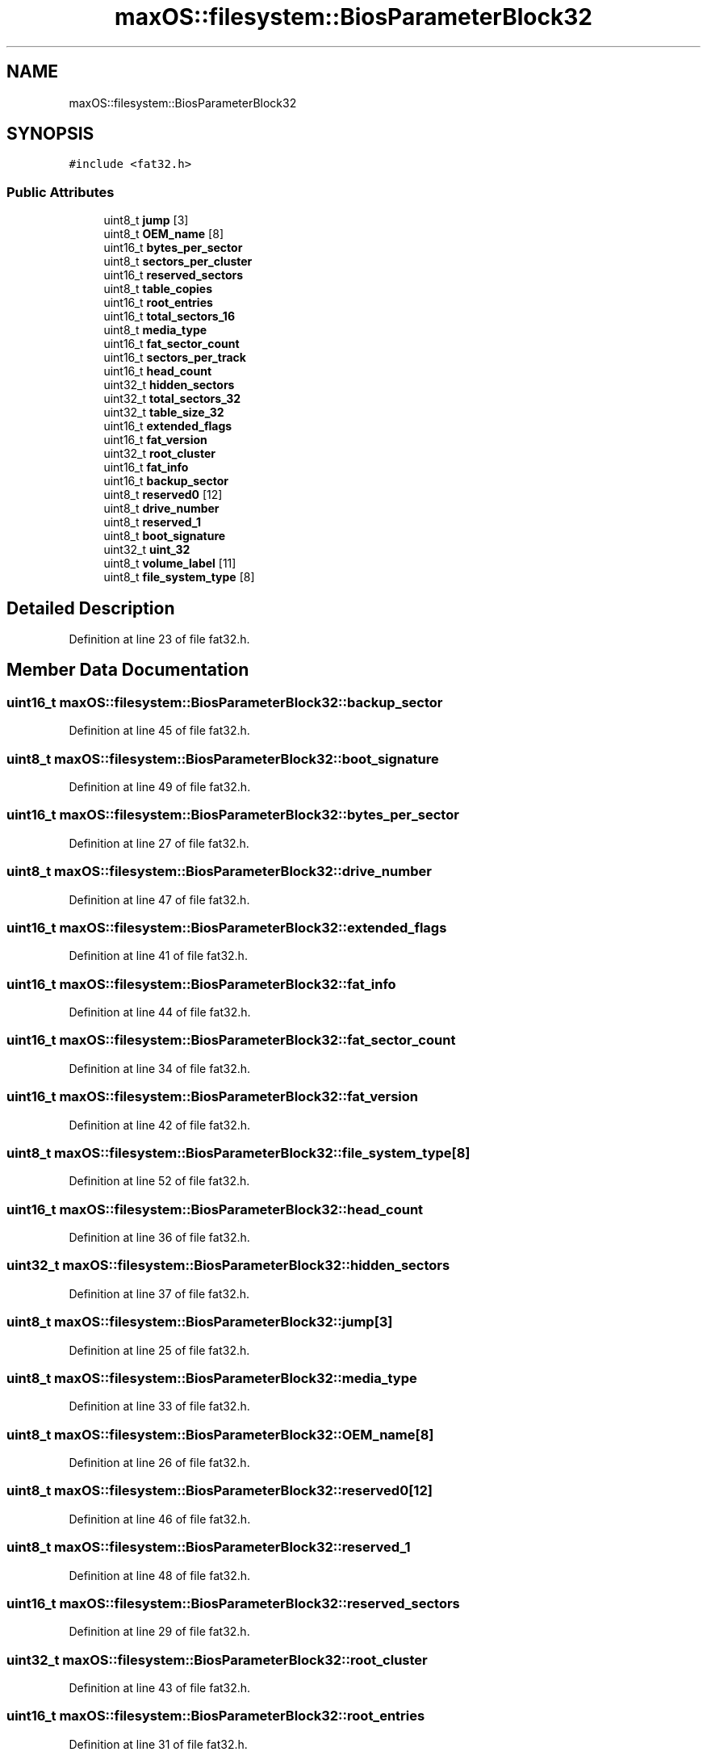 .TH "maxOS::filesystem::BiosParameterBlock32" 3 "Mon Jan 8 2024" "Version 0.1" "Max OS" \" -*- nroff -*-
.ad l
.nh
.SH NAME
maxOS::filesystem::BiosParameterBlock32
.SH SYNOPSIS
.br
.PP
.PP
\fC#include <fat32\&.h>\fP
.SS "Public Attributes"

.in +1c
.ti -1c
.RI "uint8_t \fBjump\fP [3]"
.br
.ti -1c
.RI "uint8_t \fBOEM_name\fP [8]"
.br
.ti -1c
.RI "uint16_t \fBbytes_per_sector\fP"
.br
.ti -1c
.RI "uint8_t \fBsectors_per_cluster\fP"
.br
.ti -1c
.RI "uint16_t \fBreserved_sectors\fP"
.br
.ti -1c
.RI "uint8_t \fBtable_copies\fP"
.br
.ti -1c
.RI "uint16_t \fBroot_entries\fP"
.br
.ti -1c
.RI "uint16_t \fBtotal_sectors_16\fP"
.br
.ti -1c
.RI "uint8_t \fBmedia_type\fP"
.br
.ti -1c
.RI "uint16_t \fBfat_sector_count\fP"
.br
.ti -1c
.RI "uint16_t \fBsectors_per_track\fP"
.br
.ti -1c
.RI "uint16_t \fBhead_count\fP"
.br
.ti -1c
.RI "uint32_t \fBhidden_sectors\fP"
.br
.ti -1c
.RI "uint32_t \fBtotal_sectors_32\fP"
.br
.ti -1c
.RI "uint32_t \fBtable_size_32\fP"
.br
.ti -1c
.RI "uint16_t \fBextended_flags\fP"
.br
.ti -1c
.RI "uint16_t \fBfat_version\fP"
.br
.ti -1c
.RI "uint32_t \fBroot_cluster\fP"
.br
.ti -1c
.RI "uint16_t \fBfat_info\fP"
.br
.ti -1c
.RI "uint16_t \fBbackup_sector\fP"
.br
.ti -1c
.RI "uint8_t \fBreserved0\fP [12]"
.br
.ti -1c
.RI "uint8_t \fBdrive_number\fP"
.br
.ti -1c
.RI "uint8_t \fBreserved_1\fP"
.br
.ti -1c
.RI "uint8_t \fBboot_signature\fP"
.br
.ti -1c
.RI "uint32_t \fBuint_32\fP"
.br
.ti -1c
.RI "uint8_t \fBvolume_label\fP [11]"
.br
.ti -1c
.RI "uint8_t \fBfile_system_type\fP [8]"
.br
.in -1c
.SH "Detailed Description"
.PP 
Definition at line 23 of file fat32\&.h\&.
.SH "Member Data Documentation"
.PP 
.SS "uint16_t maxOS::filesystem::BiosParameterBlock32::backup_sector"

.PP
Definition at line 45 of file fat32\&.h\&.
.SS "uint8_t maxOS::filesystem::BiosParameterBlock32::boot_signature"

.PP
Definition at line 49 of file fat32\&.h\&.
.SS "uint16_t maxOS::filesystem::BiosParameterBlock32::bytes_per_sector"

.PP
Definition at line 27 of file fat32\&.h\&.
.SS "uint8_t maxOS::filesystem::BiosParameterBlock32::drive_number"

.PP
Definition at line 47 of file fat32\&.h\&.
.SS "uint16_t maxOS::filesystem::BiosParameterBlock32::extended_flags"

.PP
Definition at line 41 of file fat32\&.h\&.
.SS "uint16_t maxOS::filesystem::BiosParameterBlock32::fat_info"

.PP
Definition at line 44 of file fat32\&.h\&.
.SS "uint16_t maxOS::filesystem::BiosParameterBlock32::fat_sector_count"

.PP
Definition at line 34 of file fat32\&.h\&.
.SS "uint16_t maxOS::filesystem::BiosParameterBlock32::fat_version"

.PP
Definition at line 42 of file fat32\&.h\&.
.SS "uint8_t maxOS::filesystem::BiosParameterBlock32::file_system_type[8]"

.PP
Definition at line 52 of file fat32\&.h\&.
.SS "uint16_t maxOS::filesystem::BiosParameterBlock32::head_count"

.PP
Definition at line 36 of file fat32\&.h\&.
.SS "uint32_t maxOS::filesystem::BiosParameterBlock32::hidden_sectors"

.PP
Definition at line 37 of file fat32\&.h\&.
.SS "uint8_t maxOS::filesystem::BiosParameterBlock32::jump[3]"

.PP
Definition at line 25 of file fat32\&.h\&.
.SS "uint8_t maxOS::filesystem::BiosParameterBlock32::media_type"

.PP
Definition at line 33 of file fat32\&.h\&.
.SS "uint8_t maxOS::filesystem::BiosParameterBlock32::OEM_name[8]"

.PP
Definition at line 26 of file fat32\&.h\&.
.SS "uint8_t maxOS::filesystem::BiosParameterBlock32::reserved0[12]"

.PP
Definition at line 46 of file fat32\&.h\&.
.SS "uint8_t maxOS::filesystem::BiosParameterBlock32::reserved_1"

.PP
Definition at line 48 of file fat32\&.h\&.
.SS "uint16_t maxOS::filesystem::BiosParameterBlock32::reserved_sectors"

.PP
Definition at line 29 of file fat32\&.h\&.
.SS "uint32_t maxOS::filesystem::BiosParameterBlock32::root_cluster"

.PP
Definition at line 43 of file fat32\&.h\&.
.SS "uint16_t maxOS::filesystem::BiosParameterBlock32::root_entries"

.PP
Definition at line 31 of file fat32\&.h\&.
.SS "uint8_t maxOS::filesystem::BiosParameterBlock32::sectors_per_cluster"

.PP
Definition at line 28 of file fat32\&.h\&.
.SS "uint16_t maxOS::filesystem::BiosParameterBlock32::sectors_per_track"

.PP
Definition at line 35 of file fat32\&.h\&.
.SS "uint8_t maxOS::filesystem::BiosParameterBlock32::table_copies"

.PP
Definition at line 30 of file fat32\&.h\&.
.SS "uint32_t maxOS::filesystem::BiosParameterBlock32::table_size_32"

.PP
Definition at line 40 of file fat32\&.h\&.
.SS "uint16_t maxOS::filesystem::BiosParameterBlock32::total_sectors_16"

.PP
Definition at line 32 of file fat32\&.h\&.
.SS "uint32_t maxOS::filesystem::BiosParameterBlock32::total_sectors_32"

.PP
Definition at line 38 of file fat32\&.h\&.
.SS "uint32_t maxOS::filesystem::BiosParameterBlock32::uint_32"

.PP
Definition at line 50 of file fat32\&.h\&.
.SS "uint8_t maxOS::filesystem::BiosParameterBlock32::volume_label[11]"

.PP
Definition at line 51 of file fat32\&.h\&.

.SH "Author"
.PP 
Generated automatically by Doxygen for Max OS from the source code\&.
